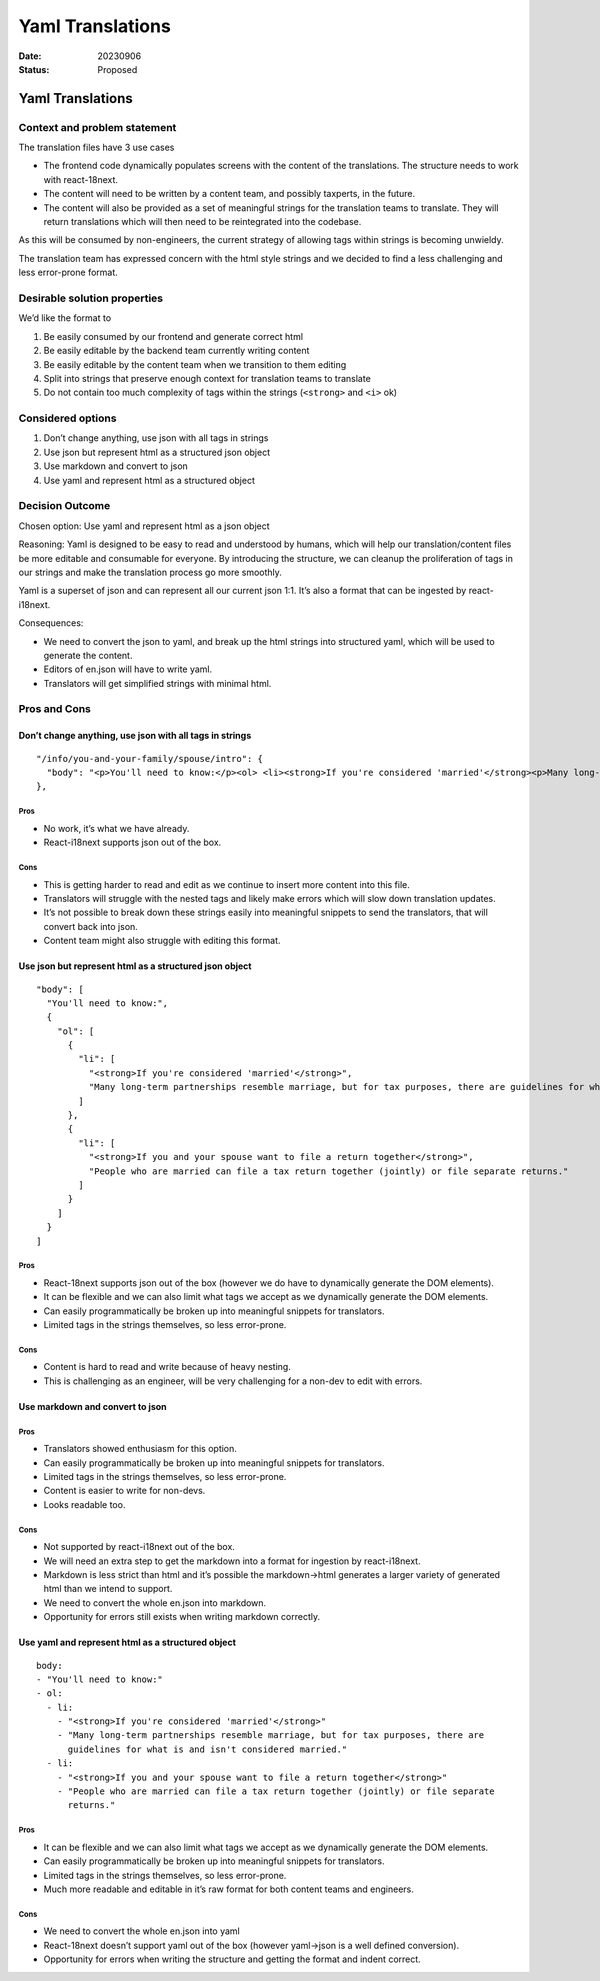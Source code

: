 =================
Yaml Translations
=================

:Date: 20230906
:Status: Proposed

.. raw:: html

   <!-- we need to disable MD025, because we use the different heading "ADR Template" in the homepage (see above) than it is foreseen in the template -->

.. raw:: html

   <!-- markdownlint-disable-next-line MD025 -->

Yaml Translations
=================

Context and problem statement
-----------------------------

The translation files have 3 use cases

-  The frontend code dynamically populates screens with the content of
   the translations. The structure needs to work with react-18next.
-  The content will need to be written by a content team, and possibly
   taxperts, in the future.
-  The content will also be provided as a set of meaningful strings for
   the translation teams to translate. They will return translations
   which will then need to be reintegrated into the codebase.

As this will be consumed by non-engineers, the current strategy of
allowing tags within strings is becoming unwieldy.

The translation team has expressed concern with the html style strings
and we decided to find a less challenging and less error-prone format.

Desirable solution properties
-----------------------------

We’d like the format to

1. Be easily consumed by our frontend and generate correct html
2. Be easily editable by the backend team currently writing content
3. Be easily editable by the content team when we transition to them
   editing
4. Split into strings that preserve enough context for translation teams
   to translate
5. Do not contain too much complexity of tags within the strings
   (``<strong>`` and ``<i>`` ok)

Considered options
------------------

1. Don’t change anything, use json with all tags in strings
2. Use json but represent html as a structured json object
3. Use markdown and convert to json
4. Use yaml and represent html as a structured object

Decision Outcome
----------------

Chosen option: Use yaml and represent html as a json object

Reasoning: Yaml is designed to be easy to read and understood by humans,
which will help our translation/content files be more editable and
consumable for everyone. By introducing the structure, we can cleanup
the proliferation of tags in our strings and make the translation
process go more smoothly.

Yaml is a superset of json and can represent all our current json 1:1.
It’s also a format that can be ingested by react-i18next.

Consequences:

-  We need to convert the json to yaml, and break up the html strings
   into structured yaml, which will be used to generate the content.
-  Editors of en.json will have to write yaml.
-  Translators will get simplified strings with minimal html.

Pros and Cons
-------------

Don’t change anything, use json with all tags in strings
~~~~~~~~~~~~~~~~~~~~~~~~~~~~~~~~~~~~~~~~~~~~~~~~~~~~~~~~

::

       "/info/you-and-your-family/spouse/intro": {
         "body": "<p>You'll need to know:</p><ol> <li><strong>If you're considered 'married'</strong><p>Many long-term partnerships resemble marriage, but for tax purposes, there are guidelines for what is and isn't considered married.</p></li> <li><strong>If you and your spouse want to file a return together</strong></li><p>People who are married can file a tax return together (jointly) or file separate returns.</li> </ol>"
       },

Pros
^^^^

-  No work, it’s what we have already.
-  React-i18next supports json out of the box.

Cons
^^^^

-  This is getting harder to read and edit as we continue to insert more
   content into this file.
-  Translators will struggle with the nested tags and likely make errors
   which will slow down translation updates.
-  It’s not possible to break down these strings easily into meaningful
   snippets to send the translators, that will convert back into json.
-  Content team might also struggle with editing this format.

Use json but represent html as a structured json object
~~~~~~~~~~~~~~~~~~~~~~~~~~~~~~~~~~~~~~~~~~~~~~~~~~~~~~~

::

     "body": [
       "You'll need to know:",
       {
         "ol": [
           {
             "li": [
               "<strong>If you're considered 'married'</strong>",
               "Many long-term partnerships resemble marriage, but for tax purposes, there are guidelines for what is and isn't considered married."
             ]
           },
           {
             "li": [
               "<strong>If you and your spouse want to file a return together</strong>",
               "People who are married can file a tax return together (jointly) or file separate returns."
             ]
           }
         ]
       }
     ]

.. _pros-1:

Pros
^^^^

-  React-18next supports json out of the box (however we do have to
   dynamically generate the DOM elements).
-  It can be flexible and we can also limit what tags we accept as we
   dynamically generate the DOM elements.
-  Can easily programmatically be broken up into meaningful snippets for
   translators.
-  Limited tags in the strings themselves, so less error-prone.

.. _cons-1:

Cons
^^^^

-  Content is hard to read and write because of heavy nesting.
-  This is challenging as an engineer, will be very challenging for a
   non-dev to edit with errors.

Use markdown and convert to json
~~~~~~~~~~~~~~~~~~~~~~~~~~~~~~~~

.. _pros-2:

Pros
^^^^

-  Translators showed enthusiasm for this option.
-  Can easily programmatically be broken up into meaningful snippets for
   translators.
-  Limited tags in the strings themselves, so less error-prone.
-  Content is easier to write for non-devs.
-  Looks readable too.

.. _cons-2:

Cons
^^^^

-  Not supported by react-i18next out of the box.
-  We will need an extra step to get the markdown into a format for
   ingestion by react-i18next.
-  Markdown is less strict than html and it’s possible the
   markdown->html generates a larger variety of generated html than we
   intend to support.
-  We need to convert the whole en.json into markdown.
-  Opportunity for errors still exists when writing markdown correctly.

Use yaml and represent html as a structured object
~~~~~~~~~~~~~~~~~~~~~~~~~~~~~~~~~~~~~~~~~~~~~~~~~~

::

   body:
   - "You'll need to know:"
   - ol:
     - li:
       - "<strong>If you're considered 'married'</strong>"
       - "Many long-term partnerships resemble marriage, but for tax purposes, there are
         guidelines for what is and isn't considered married."
     - li:
       - "<strong>If you and your spouse want to file a return together</strong>"
       - "People who are married can file a tax return together (jointly) or file separate
         returns."

.. _pros-3:

Pros
^^^^

-  It can be flexible and we can also limit what tags we accept as we
   dynamically generate the DOM elements.
-  Can easily programmatically be broken up into meaningful snippets for
   translators.
-  Limited tags in the strings themselves, so less error-prone.
-  Much more readable and editable in it’s raw format for both content
   teams and engineers.

.. _cons-3:

Cons
^^^^

-  We need to convert the whole en.json into yaml
-  React-18next doesn’t support yaml out of the box (however yaml->json
   is a well defined conversion).
-  Opportunity for errors when writing the structure and getting the
   format and indent correct.
